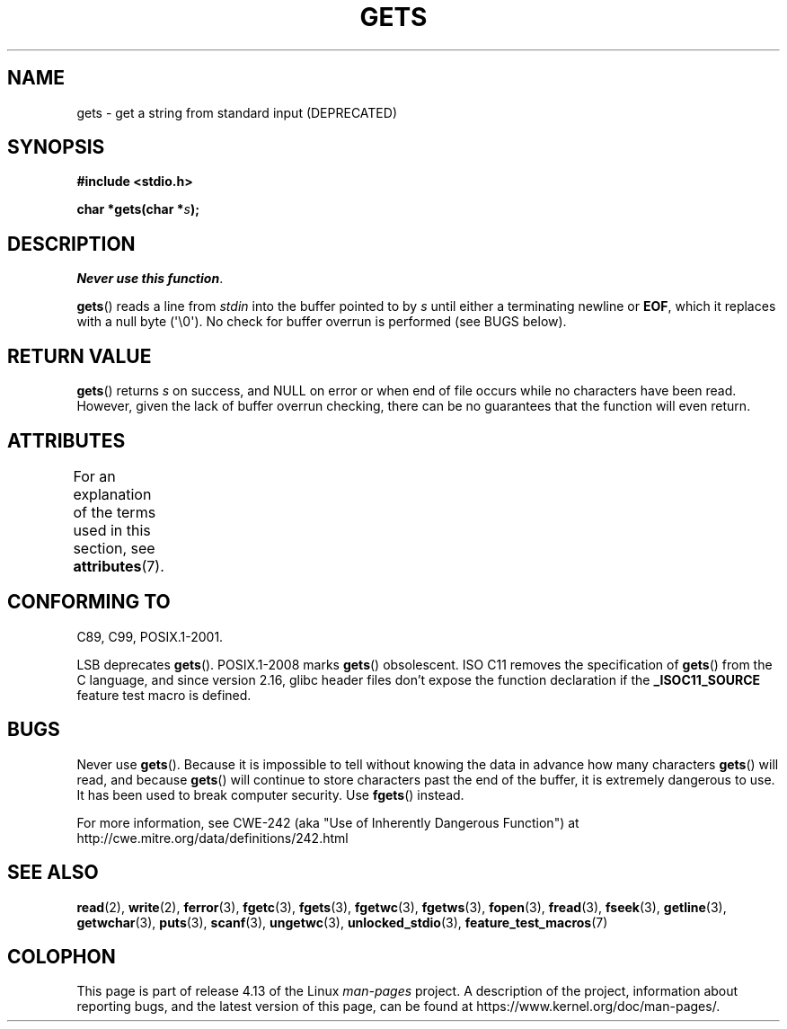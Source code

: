 .\" Copyright (c) 1993 by Thomas Koenig (ig25@rz.uni-karlsruhe.de)
.\"
.\" %%%LICENSE_START(VERBATIM)
.\" Permission is granted to make and distribute verbatim copies of this
.\" manual provided the copyright notice and this permission notice are
.\" preserved on all copies.
.\"
.\" Permission is granted to copy and distribute modified versions of this
.\" manual under the conditions for verbatim copying, provided that the
.\" entire resulting derived work is distributed under the terms of a
.\" permission notice identical to this one.
.\"
.\" Since the Linux kernel and libraries are constantly changing, this
.\" manual page may be incorrect or out-of-date.  The author(s) assume no
.\" responsibility for errors or omissions, or for damages resulting from
.\" the use of the information contained herein.  The author(s) may not
.\" have taken the same level of care in the production of this manual,
.\" which is licensed free of charge, as they might when working
.\" professionally.
.\"
.\" Formatted or processed versions of this manual, if unaccompanied by
.\" the source, must acknowledge the copyright and authors of this work.
.\" %%%LICENSE_END
.\"
.\" Modified Wed Jul 28 11:12:07 1993 by Rik Faith (faith@cs.unc.edu)
.\" Modified Fri Sep  8 15:48:13 1995 by Andries Brouwer (aeb@cwi.nl)
.\" Modified 2013-12-31, David Malcolm <dmalcolm@redhat.com>
.\"     Split gets(3) into its own page; fgetc() et al. move to fgetc(3)
.TH GETS 3  2017-09-15 "GNU" "Linux Programmer's Manual"
.SH NAME
gets \- get a string from standard input (DEPRECATED)
.SH SYNOPSIS
.nf
.B #include <stdio.h>
.PP
.BI "char *gets(char *" "s" );
.fi
.SH DESCRIPTION
.IR "Never use this function" .
.PP
.BR gets ()
reads a line from
.I stdin
into the buffer pointed to by
.I s
until either a terminating newline or
.BR EOF ,
which it replaces with a null byte (\(aq\e0\(aq).
No check for buffer overrun is performed (see BUGS below).
.SH RETURN VALUE
.BR gets ()
returns
.I s
on success, and NULL
on error or when end of file occurs while no characters have been read.
However, given the lack of buffer overrun checking, there can be no
guarantees that the function will even return.
.SH ATTRIBUTES
For an explanation of the terms used in this section, see
.BR attributes (7).
.TS
allbox;
lb lb lb
l l l.
Interface	Attribute	Value
T{
.BR gets ()
T}	Thread safety	MT-Safe
.TE
.sp 1
.SH CONFORMING TO
C89, C99, POSIX.1-2001.
.PP
LSB deprecates
.BR gets ().
POSIX.1-2008 marks
.BR gets ()
obsolescent.
ISO C11 removes the specification of
.BR gets ()
from the C language, and since version 2.16,
glibc header files don't expose the function declaration if the
.B _ISOC11_SOURCE
feature test macro is defined.
.SH BUGS
Never use
.BR gets ().
Because it is impossible to tell without knowing the data in advance how many
characters
.BR gets ()
will read, and because
.BR gets ()
will continue to store characters past the end of the buffer,
it is extremely dangerous to use.
It has been used to break computer security.
Use
.BR fgets ()
instead.
.PP
For more information, see CWE-242 (aka "Use of Inherently Dangerous
Function") at
http://cwe.mitre.org/data/definitions/242.html
.SH SEE ALSO
.BR read (2),
.BR write (2),
.BR ferror (3),
.BR fgetc (3),
.BR fgets (3),
.BR fgetwc (3),
.BR fgetws (3),
.BR fopen (3),
.BR fread (3),
.BR fseek (3),
.BR getline (3),
.BR getwchar (3),
.BR puts (3),
.BR scanf (3),
.BR ungetwc (3),
.BR unlocked_stdio (3),
.BR feature_test_macros (7)
.SH COLOPHON
This page is part of release 4.13 of the Linux
.I man-pages
project.
A description of the project,
information about reporting bugs,
and the latest version of this page,
can be found at
\%https://www.kernel.org/doc/man\-pages/.
